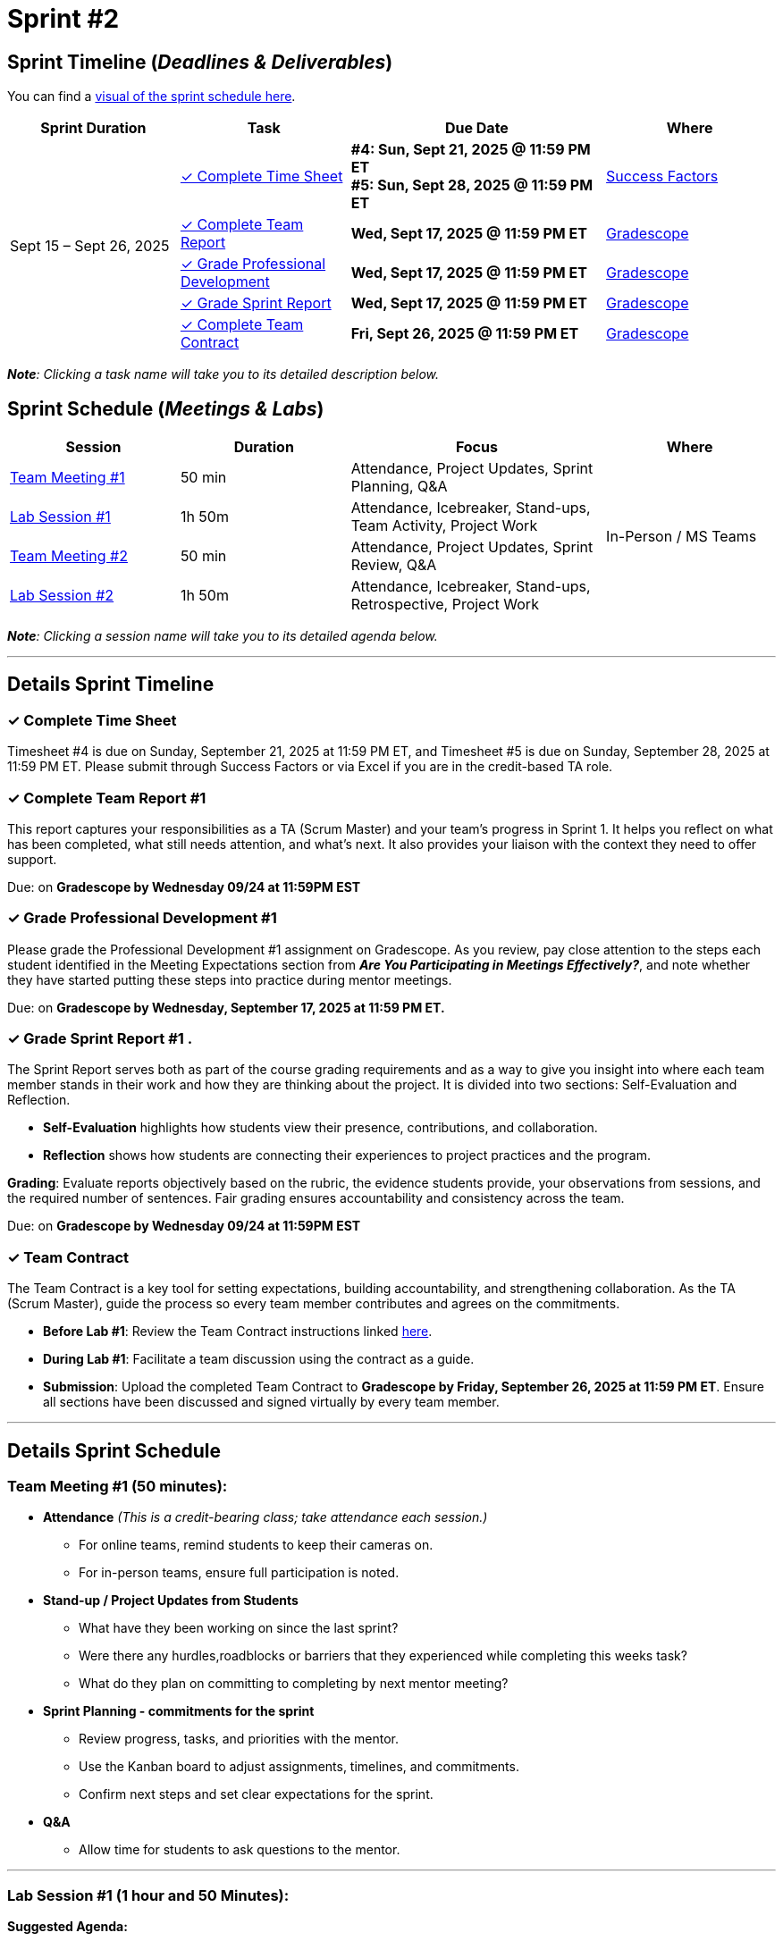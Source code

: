 = Sprint #2


== Sprint Timeline (_**Deadlines & Deliverables**_)


You can find a xref:fall2025/schedule.adoc#sprint-schedule[visual of the sprint schedule here].

[cols="2,2,3,2", options="header"]
|===
| Sprint Duration | Task | Due Date | Where

.5+| Sept 15 – Sept 26, 2025

| <<complete-time-sheet, &#10003; Complete Time Sheet>>
| **#4: Sun, Sept 21, 2025 @ 11:59 PM ET** + 
**#5: Sun, Sept 28, 2025 @ 11:59 PM ET**
| link:https://hcm-us10.hr.cloud.sap/sf/timesheet[Success Factors]

| <<complete-team-report, &#10003; Complete Team Report>>
| **Wed, Sept 17, 2025 @ 11:59 PM ET**
| link:https://www.gradescope.com/[Gradescope]

| <<professional-development, &#10003; Grade Professional Development>>
| **Wed, Sept 17, 2025 @ 11:59 PM ET**
| link:https://www.gradescope.com/[Gradescope]

| <<sprint-report, &#10003; Grade Sprint Report>>
| **Wed, Sept 17, 2025 @ 11:59 PM ET**
| link:https://www.gradescope.com/[Gradescope]

| <<team-contract, &#10003; Complete Team Contract>>
| **Fri, Sept 26, 2025 @ 11:59 PM ET**
| link:https://www.gradescope.com/[Gradescope]
|===

_**Note**: Clicking a task name will take you to its detailed description below._

== Sprint Schedule (_**Meetings & Labs**_)


[cols="2,2,3,2", options="header"]
|===
| Session | Duration | Focus | Where

| <<tm1,Team Meeting #1>> 
| 50 min 
| Attendance, Project Updates, Sprint Planning, Q&A 
.4+| In-Person / MS Teams

| <<lab1,Lab Session #1>> 
| 1h 50m 
| Attendance, Icebreaker, Stand-ups, Team Activity, Project Work 

| <<tm2,Team Meeting #2>> 
| 50 min 
| Attendance, Project Updates, Sprint Review, Q&A

| <<lab2,Lab Session #2>> 
| 1h 50m 
| Attendance, Icebreaker, Stand-ups, Retrospective, Project Work
|===

_**Note**: Clicking a session name will take you to its detailed agenda below._

'''

== Details Sprint Timeline


[[complete-time-sheet]]
=== &#10003; Complete Time Sheet

Timesheet #4 is due on Sunday, September 21, 2025 at 11:59 PM ET, and Timesheet #5 is due on Sunday, September 28, 2025 at 11:59 PM ET. Please submit through Success Factors or via Excel if you are in the credit-based TA role.

[[complete-team-report]]
=== &#10003; Complete Team Report #1

This report captures your responsibilities as a TA (Scrum Master) and your team’s progress in Sprint 1. It helps you reflect on what has been completed, what still needs attention, and what’s next. It also provides your liaison with the context they need to offer support.

Due: on **Gradescope by Wednesday 09/24 at 11:59PM EST**

[[professional-development]]
=== &#10003; Grade Professional Development #1 

Please grade the Professional Development #1 assignment on Gradescope. As you review, pay close attention to the steps each student identified in the Meeting Expectations section from **_Are You Participating in Meetings Effectively?_**, and note whether they have started putting these steps into practice during mentor meetings.

Due: on **Gradescope by Wednesday, September 17, 2025 at 11:59 PM ET.**

[[sprint-report]]
=== &#10003; Grade Sprint Report #1 .
The Sprint Report serves both as part of the course grading requirements and as a way to give you insight into where each team member stands in their work and how they are thinking about the project. It is divided into two sections: Self-Evaluation and Reflection.

- **Self-Evaluation** highlights how students view their presence, contributions, and collaboration.

- **Reflection** shows how students are connecting their experiences to project practices and the program.

**Grading**: Evaluate reports objectively based on the rubric, the evidence students provide, your observations from sessions, and the required number of sentences. Fair grading ensures accountability and consistency across the team.

Due: on **Gradescope by Wednesday 09/24 at 11:59PM EST**

[[team-contract]]
=== &#10003; Team Contract
The Team Contract is a key tool for setting expectations, building accountability, and strengthening collaboration. As the TA (Scrum Master), guide the process so every team member contributes and agrees on the commitments.

- **Before Lab #1**: Review the Team Contract instructions linked xref:TAs:team_contract.adoc[here].

- **During Lab #1**: Facilitate a team discussion using the contract as a guide.

- **Submission**: Upload the completed Team Contract to **Gradescope by Friday, September 26, 2025 at 11:59 PM ET**. Ensure all sections have been discussed and signed virtually by every team member.

'''

== Details Sprint Schedule
[[tm1]]
=== Team Meeting #1 (50 minutes):

* **Attendance** _(This is a credit-bearing class; take attendance each session.)_
  ** For online teams, remind students to keep their cameras on.  
  ** For in-person teams, ensure full participation is noted.  


* **Stand-up / Project Updates from Students**  
  ** What have they been working on since the last sprint?
  ** Were there any hurdles,roadblocks or barriers that they experienced while completing this weeks task?
  ** What do they plan on committing to completing by next mentor meeting? 

* **Sprint Planning - commitments for the sprint**  
  - Review progress, tasks, and priorities with the mentor.  
  - Use the Kanban board to adjust assignments, timelines, and commitments.  
  - Confirm next steps and set clear expectations for the sprint.  

* **Q&A**  
  - Allow time for students to ask questions to the mentor.  


'''

[[lab1]]
=== Lab Session #1 (1 hour and 50 Minutes): 
**Suggested Agenda:**

* **Attendance** _(This is a credit-bearing class; take attendance each session.)_
  - For online teams, remind students to keep their cameras on.  
  - For in-person teams, ensure full participation is noted.  

* **Icebreaker (5–10 minutes)**  
 - Please refer to the TA MS Teams chanel for more ideas to warm up and get the team engaged.  


* **Sprint Tasks Reminder & Due dates**  
 - Sprint Tasks for students: xref:students:fall2025/sprint2.adoc[Sprint 2 Tasks]

* **Stand-up - forward-looking, quick check-in (10 minutes)**  +
  Each student answers:  
  - What have you been working on since the last meeting?  
  - What are you currently working on?  
  - Are there any blockers preventing you from doing your work? 

* **Team Activity (20–25 minutes)**  +
- **Team Contract (Required)**: Facilitate the discussion and ensure all sections are reviewed and agreed upon by team members. This must be completed in Sprint 2.  
- **If time allows, choose one of the following:**  
  - **Professional Development Discussion**: In Sprint #1, students learned about Resumes, Mock Interviews, Email communications, and Netiquette. Refer to the assignments xref:students:fall2025/sprint1.adoc[here] and facilitate a conversation about their main takeaways or feedback on the assignments.  
  - **Team Meeting Prep**: Plan how to present findings to the mentor for the Sprint Review (Team Meeting #2) (e.g., slides, demo, summary of blockers).  

* **Project Work (remainder of time)**  
  - Work on Sprint tasks with the team, addressing blockers raised in stand-ups.  

'''

[[tm2]]
=== Team Meeting #2 (50 minutes):

* **Attendance** _(This is a credit-bearing class; take attendance each session.)_
  ** For online teams, remind students to keep their cameras on.  
  ** For in-person teams, ensure full participation is noted.  


* **Stand-up / Project Updatess from Students**  
  ** What have they been working on since the last meeting?
  ** Were there any hurdles,roadblocks or barriers that they experienced while completing this weeks task?
  ** What do they plan on committing to completing by next mentor meeting? 

* **Sprint Review - Showcase and feedback**  
  - Students present the work they prepared (e.g., slides, demos, pre-run models, screenshots, or a summary of blockers).  
  - Focus on showing progress toward sprint goals rather than perfection—this is about transparency.  
  - The mentor provides feedback, asks clarifying questions, and helps align priorities.   

* **Q&A**  
  - Allow time for students to ask questions to the mentor.  

* **Next Steps / Task Assignment**  
  - Confirm that students have clear tasks assigned to work on before the next lab.  
  - Update the Kanban board to reflect commitments and priorities.

'''
[[lab2]]
=== Lab Session #2 (1 hour and 50 Minutes):

**Suggested Agenda:**

* **Attendance** _(This is a credit-bearing class; take attendance each session.)_
  - For online teams, remind students to keep their cameras on.  
  - For in-person teams, ensure full participation is noted.  

* **Icebreaker (5–10 minutes)**  
 - Please refer to the TA MS Teams chanel for more ideas to warm up and get the team engaged.  

* **Sprint Tasks Reminder & Due dates**  
 - Sprint Tasks for students: xref:students:fall2025/sprint2.adoc[Sprint 2 Tasks]

* **Stand-up - forward-looking, quick check-in (10 - 15 minutes)**  +
  Each student answers:  
  - What have you been working on since the last meeting?  
  - What are you currently working on?  
  - Are there any blockers preventing you from doing your work? 

* **Retrospective - Backward-looking, reflective (20–25 minutes)**  
  - Each student should answer: What went well, what didn’t go well, and what could be improved for the next sprint.  
  - As a team, capture one or two concrete action items to implement in Sprint 3.  

* **Project Work (remainder of time)**  
  - Work on Sprint tasks with the team, addressing blockers raised in stand-ups or the retrospective.  




